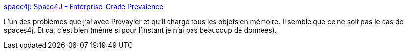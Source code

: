 :jbake-type: post
:jbake-status: published
:jbake-title: space4j: Space4J - Enterprise-Grade Prevalence
:jbake-tags: java,programming,library,j2ee,open-source,prevalence,jebliki,_mois_oct.,_année_2007
:jbake-date: 2007-10-02
:jbake-depth: ../
:jbake-uri: shaarli/1191333798000.adoc
:jbake-source: https://nicolas-delsaux.hd.free.fr/Shaarli?searchterm=https%3A%2F%2Fspace4j.dev.java.net%2Fintro.html&searchtags=java+programming+library+j2ee+open-source+prevalence+jebliki+_mois_oct.+_ann%C3%A9e_2007
:jbake-style: shaarli

https://space4j.dev.java.net/intro.html[space4j: Space4J - Enterprise-Grade Prevalence]

L'un des problèmes que j'ai avec Prevayler et qu'il charge tous les objets en mémoire. Il semble que ce ne soit pas le cas de spaces4j. Et ça, c'est bien (même si pour l'instant je n'ai pas beaucoup de données).
